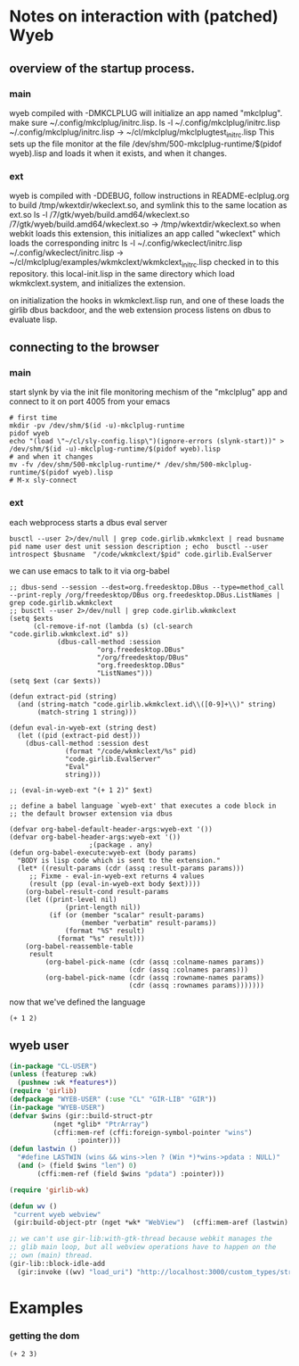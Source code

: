 * Notes on interaction with (patched) Wyeb
** overview of the startup process.
*** main
wyeb compiled with -DMKCLPLUG will initialize an app named "mkclplug".
make sure ~/.config/mkclplug/initrc.lisp.
ls -l  ~/.config/mkclplug/initrc.lisp
~/.config/mkclplug/initrc.lisp -> ~/cl/mkclplug/mkclplugtest_initrc.lisp
This sets up the file monitor at the file
/dev/shm/500-mkclplug-runtime/$(pidof wyeb).lisp
and loads it when it exists, and when it changes.
*** ext
wyeb is compiled with -DDEBUG, follow instructions in
README-eclplug.org to build /tmp/wkextdir/wkeclext.so, and symlink
this to the same location as ext.so
ls -l /7/gtk/wyeb/build.amd64/wkeclext.so
/7/gtk/wyeb/build.amd64/wkeclext.so -> /tmp/wkextdir/wkeclext.so
when webkit loads this extension,
this initializes an app called "wkeclext" which loads the corresponding initrc
ls -l ~/.config/wkeclect/initrc.lisp
~/.config/wkeclect/initrc.lisp -> ~/cl/mkclplug/examples/wkmkclext/wkmkclext_initrc.lisp
checked in to this repository. this local-init.lisp in the same directory
which load wkmkclext.system, and initializes the extension.

on initialization the hooks in wkmkclext.lisp run, and one of these
loads the girlib dbus backdoor, and the web extension process listens
on dbus to evaluate lisp.


** connecting to the browser
*** main
start slynk by via the init file monitoring mechism of the "mkclplug"
app and connect to it on port 4005 from your emacs
#+begin_src
# first time
mkdir -pv /dev/shm/$(id -u)-mkclplug-runtime
pidof wyeb
echo "(load \"~/cl/sly-config.lisp\")(ignore-errors (slynk-start))" > /dev/shm/$(id -u)-mkclplug-runtime/$(pidof wyeb).lisp
# and when it changes
mv -fv /dev/shm/500-mkclplug-runtime/* /dev/shm/500-mkclplug-runtime/$(pidof wyeb).lisp
# M-x sly-connect
#+end_src
*** ext
each webprocess starts a dbus eval server
#+begin_example
busctl --user 2>/dev/null | grep code.girlib.wkmkclext | read busname pid name user dest unit session description ; echo  busctl --user introspect $busname  "/code/wkmkclext/$pid" code.girlib.EvalServer
#+end_example
we can use emacs to talk to it via org-babel
#+begin_src elisp
;; dbus-send --session --dest=org.freedesktop.DBus --type=method_call --print-reply /org/freedesktop/DBus org.freedesktop.DBus.ListNames | grep code.girlib.wkmkclext
;; busctl --user 2>/dev/null | grep code.girlib.wkmkclext
(setq $exts
      (cl-remove-if-not (lambda (s) (cl-search "code.girlib.wkmkclext.id" s))
			(dbus-call-method :session
					  "org.freedesktop.DBus"
					  "/org/freedesktop/DBus"
					  "org.freedesktop.DBus"
					  "ListNames")))
(setq $ext (car $exts))

(defun extract-pid (string)
  (and (string-match "code.girlib.wkmkclext.id\\([0-9]+\\)" string)
       (match-string 1 string)))

(defun eval-in-wyeb-ext (string dest)
  (let ((pid (extract-pid dest)))
    (dbus-call-method :session dest
		      (format "/code/wkmkclext/%s" pid)
		      "code.girlib.EvalServer"
		      "Eval"
		      string)))

;; (eval-in-wyeb-ext "(+ 1 2)" $ext)

;; define a babel language `wyeb-ext' that executes a code block in
;; the default browser extension via dbus

(defvar org-babel-default-header-args:wyeb-ext '())
(defvar org-babel-header-args:wyeb-ext '())
					;(package . any)
(defun org-babel-execute:wyeb-ext (body params)
  "BODY is lisp code which is sent to the extension."
  (let* ((result-params (cdr (assq :result-params params)))
	 ;; Fixme - eval-in-wyeb-ext returns 4 values
	 (result (pp (eval-in-wyeb-ext body $ext))))
    (org-babel-result-cond result-params
	(let ((print-level nil)
              (print-length nil))
          (if (or (member "scalar" result-params)
                  (member "verbatim" result-params))
              (format "%S" result)
            (format "%s" result)))
	(org-babel-reassemble-table
	 result
         (org-babel-pick-name (cdr (assq :colname-names params))
                              (cdr (assq :colnames params)))
         (org-babel-pick-name (cdr (assq :rowname-names params))
                              (cdr (assq :rownames params)))))))
#+end_src

now that we've defined the language

#+begin_src wyeb-ext
(+ 1 2)
#+end_src

#+RESULTS:
: (t "3" "" "")

** wyeb user
#+begin_src lisp
(in-package "CL-USER")
(unless (featurep :wk)
  (pushnew :wk *features*))
(require 'girlib)
(defpackage "WYEB-USER" (:use "CL" "GIR-LIB" "GIR"))
(in-package "WYEB-USER")
(defvar $wins (gir::build-struct-ptr
	       (nget *glib* "PtrArray")
	       (cffi:mem-ref (cffi:foreign-symbol-pointer "wins")
			     :pointer)))
(defun lastwin ()
  "#define LASTWIN (wins && wins->len ? (Win *)*wins->pdata : NULL)"
  (and (> (field $wins "len") 0)
       (cffi:mem-ref (field $wins "pdata") :pointer)))

(require 'girlib-wk)

(defun wv ()
 "current wyeb webview"
 (gir:build-object-ptr (nget *wk* "WebView")  (cffi:mem-aref (lastwin) :pointer 1)))

;; we can't use gir-lib:with-gtk-thread because webkit manages the
;; glib main loop, but all webview operations have to happen on the
;; own (main) thread.
(gir-lib::block-idle-add
  (gir:invoke ((wv) "load_uri") "http://localhost:3000/custom_types/structs.html"))

#+end_src

* Examples
*** getting the dom
#+begin_src wyeb-ext
(+ 2 3)
#+end_src

#+RESULTS:
: (t "5" "" "")
